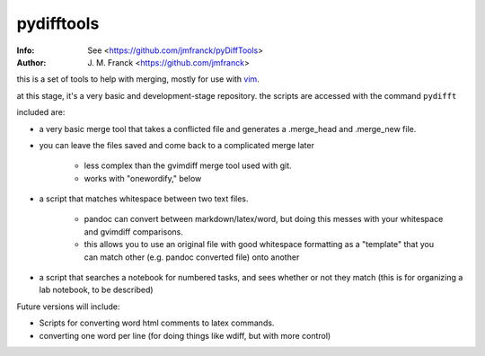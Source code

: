 ==================================================
        pydifftools
==================================================
:Info: See <https://github.com/jmfranck/pyDiffTools>
:Author: J. M. Franck <https://github.com/jmfranck>
.. _vim: http://www.vim.org

this is a set of tools to help with merging, mostly for use with vim_.

at this stage, it's a very basic and development-stage repository.
the scripts are accessed with the command ``pydifft``

included are:

- a very basic merge tool that takes a conflicted file and generates a .merge_head and .merge_new file.

- you can leave the files saved and come back to a complicated merge later

    * less complex than the gvimdiff merge tool used with git.

    * works with "onewordify," below

- a script that matches whitespace between two text files.

    * pandoc can convert between markdown/latex/word, but doing this messes with your whitespace and gvimdiff comparisons.

    * this allows you to use an original file with good whitespace formatting as a "template" that you can match other (e.g. pandoc converted file) onto another

- a script that searches a notebook for numbered tasks, and sees whether or not they match (this is for organizing a lab notebook, to be described)

Future versions will include:

- Scripts for converting word html comments to latex commands.

- converting one word per line (for doing things like wdiff, but with more control)
